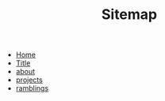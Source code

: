 #+TITLE: Sitemap

- [[file:home.org][Home]]
- [[file:test.org][Title]]
- [[file:about.org][about]]
- [[file:projects.org][projects]]
- [[file:ramblings.org][ramblings]]